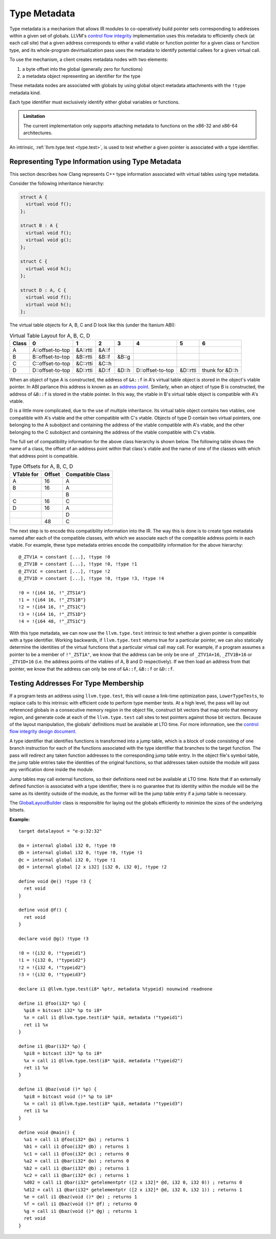 =============
Type Metadata
=============

Type metadata is a mechanism that allows IR modules to co-operatively build
pointer sets corresponding to addresses within a given set of globals. LLVM's
`control flow integrity`_ implementation uses this metadata to efficiently
check (at each call site) that a given address corresponds to either a
valid vtable or function pointer for a given class or function type, and its
whole-program devirtualization pass uses the metadata to identify potential
callees for a given virtual call.

To use the mechanism, a client creates metadata nodes with two elements:

1. a byte offset into the global (generally zero for functions)
2. a metadata object representing an identifier for the type

These metadata nodes are associated with globals by using global object
metadata attachments with the ``!type`` metadata kind.

Each type identifier must exclusively identify either global variables
or functions.

.. admonition:: Limitation

  The current implementation only supports attaching metadata to functions on
  the x86-32 and x86-64 architectures.

An intrinsic, :ref:`llvm.type.test <type.test>`, is used to test whether a
given pointer is associated with a type identifier.

.. _control flow integrity: http://clang.llvm.org/docs/ControlFlowIntegrity.html

Representing Type Information using Type Metadata
=================================================

This section describes how Clang represents C++ type information associated with
virtual tables using type metadata.

Consider the following inheritance hierarchy:

.. code-block:: c++

  struct A {
    virtual void f();
  };

  struct B : A {
    virtual void f();
    virtual void g();
  };

  struct C {
    virtual void h();
  };

  struct D : A, C {
    virtual void f();
    virtual void h();
  };

The virtual table objects for A, B, C and D look like this (under the Itanium ABI):

.. csv-table:: Virtual Table Layout for A, B, C, D
  :header: Class, 0, 1, 2, 3, 4, 5, 6

  A, A::offset-to-top, &A::rtti, &A::f
  B, B::offset-to-top, &B::rtti, &B::f, &B::g
  C, C::offset-to-top, &C::rtti, &C::h
  D, D::offset-to-top, &D::rtti, &D::f, &D::h, D::offset-to-top, &D::rtti, thunk for &D::h

When an object of type A is constructed, the address of ``&A::f`` in A's
virtual table object is stored in the object's vtable pointer.  In ABI parlance
this address is known as an `address point`_. Similarly, when an object of type
B is constructed, the address of ``&B::f`` is stored in the vtable pointer. In
this way, the vtable in B's virtual table object is compatible with A's vtable.

D is a little more complicated, due to the use of multiple inheritance. Its
virtual table object contains two vtables, one compatible with A's vtable and
the other compatible with C's vtable. Objects of type D contain two virtual
pointers, one belonging to the A subobject and containing the address of
the vtable compatible with A's vtable, and the other belonging to the C
subobject and containing the address of the vtable compatible with C's vtable.

The full set of compatibility information for the above class hierarchy is
shown below. The following table shows the name of a class, the offset of an
address point within that class's vtable and the name of one of the classes
with which that address point is compatible.

.. csv-table:: Type Offsets for A, B, C, D
  :header: VTable for, Offset, Compatible Class

  A, 16, A
  B, 16, A
   ,   , B
  C, 16, C
  D, 16, A
   ,   , D
   , 48, C

The next step is to encode this compatibility information into the IR. The way
this is done is to create type metadata named after each of the compatible
classes, with which we associate each of the compatible address points in
each vtable. For example, these type metadata entries encode the compatibility
information for the above hierarchy:

::

  @_ZTV1A = constant [...], !type !0
  @_ZTV1B = constant [...], !type !0, !type !1
  @_ZTV1C = constant [...], !type !2
  @_ZTV1D = constant [...], !type !0, !type !3, !type !4

  !0 = !{i64 16, !"_ZTS1A"}
  !1 = !{i64 16, !"_ZTS1B"}
  !2 = !{i64 16, !"_ZTS1C"}
  !3 = !{i64 16, !"_ZTS1D"}
  !4 = !{i64 48, !"_ZTS1C"}

With this type metadata, we can now use the ``llvm.type.test`` intrinsic to
test whether a given pointer is compatible with a type identifier. Working
backwards, if ``llvm.type.test`` returns true for a particular pointer,
we can also statically determine the identities of the virtual functions
that a particular virtual call may call. For example, if a program assumes
a pointer to be a member of ``!"_ZST1A"``, we know that the address can
be only be one of ``_ZTV1A+16``, ``_ZTV1B+16`` or ``_ZTV1D+16`` (i.e. the
address points of the vtables of A, B and D respectively). If we then load
an address from that pointer, we know that the address can only be one of
``&A::f``, ``&B::f`` or ``&D::f``.

.. _address point: https://mentorembedded.github.io/cxx-abi/abi.html#vtable-general

Testing Addresses For Type Membership
=====================================

If a program tests an address using ``llvm.type.test``, this will cause
a link-time optimization pass, ``LowerTypeTests``, to replace calls to this
intrinsic with efficient code to perform type member tests. At a high level,
the pass will lay out referenced globals in a consecutive memory region in
the object file, construct bit vectors that map onto that memory region,
and generate code at each of the ``llvm.type.test`` call sites to test
pointers against those bit vectors. Because of the layout manipulation, the
globals' definitions must be available at LTO time. For more information,
see the `control flow integrity design document`_.

A type identifier that identifies functions is transformed into a jump table,
which is a block of code consisting of one branch instruction for each
of the functions associated with the type identifier that branches to the
target function. The pass will redirect any taken function addresses to the
corresponding jump table entry. In the object file's symbol table, the jump
table entries take the identities of the original functions, so that addresses
taken outside the module will pass any verification done inside the module.

Jump tables may call external functions, so their definitions need not
be available at LTO time. Note that if an externally defined function is
associated with a type identifier, there is no guarantee that its identity
within the module will be the same as its identity outside of the module,
as the former will be the jump table entry if a jump table is necessary.

The `GlobalLayoutBuilder`_ class is responsible for laying out the globals
efficiently to minimize the sizes of the underlying bitsets.

.. _control flow integrity design document: http://clang.llvm.org/docs/ControlFlowIntegrityDesign.html

:Example:

::

    target datalayout = "e-p:32:32"

    @a = internal global i32 0, !type !0
    @b = internal global i32 0, !type !0, !type !1
    @c = internal global i32 0, !type !1
    @d = internal global [2 x i32] [i32 0, i32 0], !type !2

    define void @e() !type !3 {
      ret void
    }

    define void @f() {
      ret void
    }

    declare void @g() !type !3

    !0 = !{i32 0, !"typeid1"}
    !1 = !{i32 0, !"typeid2"}
    !2 = !{i32 4, !"typeid2"}
    !3 = !{i32 0, !"typeid3"}

    declare i1 @llvm.type.test(i8* %ptr, metadata %typeid) nounwind readnone

    define i1 @foo(i32* %p) {
      %pi8 = bitcast i32* %p to i8*
      %x = call i1 @llvm.type.test(i8* %pi8, metadata !"typeid1")
      ret i1 %x
    }

    define i1 @bar(i32* %p) {
      %pi8 = bitcast i32* %p to i8*
      %x = call i1 @llvm.type.test(i8* %pi8, metadata !"typeid2")
      ret i1 %x
    }

    define i1 @baz(void ()* %p) {
      %pi8 = bitcast void ()* %p to i8*
      %x = call i1 @llvm.type.test(i8* %pi8, metadata !"typeid3")
      ret i1 %x
    }

    define void @main() {
      %a1 = call i1 @foo(i32* @a) ; returns 1
      %b1 = call i1 @foo(i32* @b) ; returns 1
      %c1 = call i1 @foo(i32* @c) ; returns 0
      %a2 = call i1 @bar(i32* @a) ; returns 0
      %b2 = call i1 @bar(i32* @b) ; returns 1
      %c2 = call i1 @bar(i32* @c) ; returns 1
      %d02 = call i1 @bar(i32* getelementptr ([2 x i32]* @d, i32 0, i32 0)) ; returns 0
      %d12 = call i1 @bar(i32* getelementptr ([2 x i32]* @d, i32 0, i32 1)) ; returns 1
      %e = call i1 @baz(void ()* @e) ; returns 1
      %f = call i1 @baz(void ()* @f) ; returns 0
      %g = call i1 @baz(void ()* @g) ; returns 1
      ret void
    }

.. _GlobalLayoutBuilder: http://llvm.org/klaus/llvm/blob/master/include/llvm/Transforms/IPO/LowerTypeTests.h
